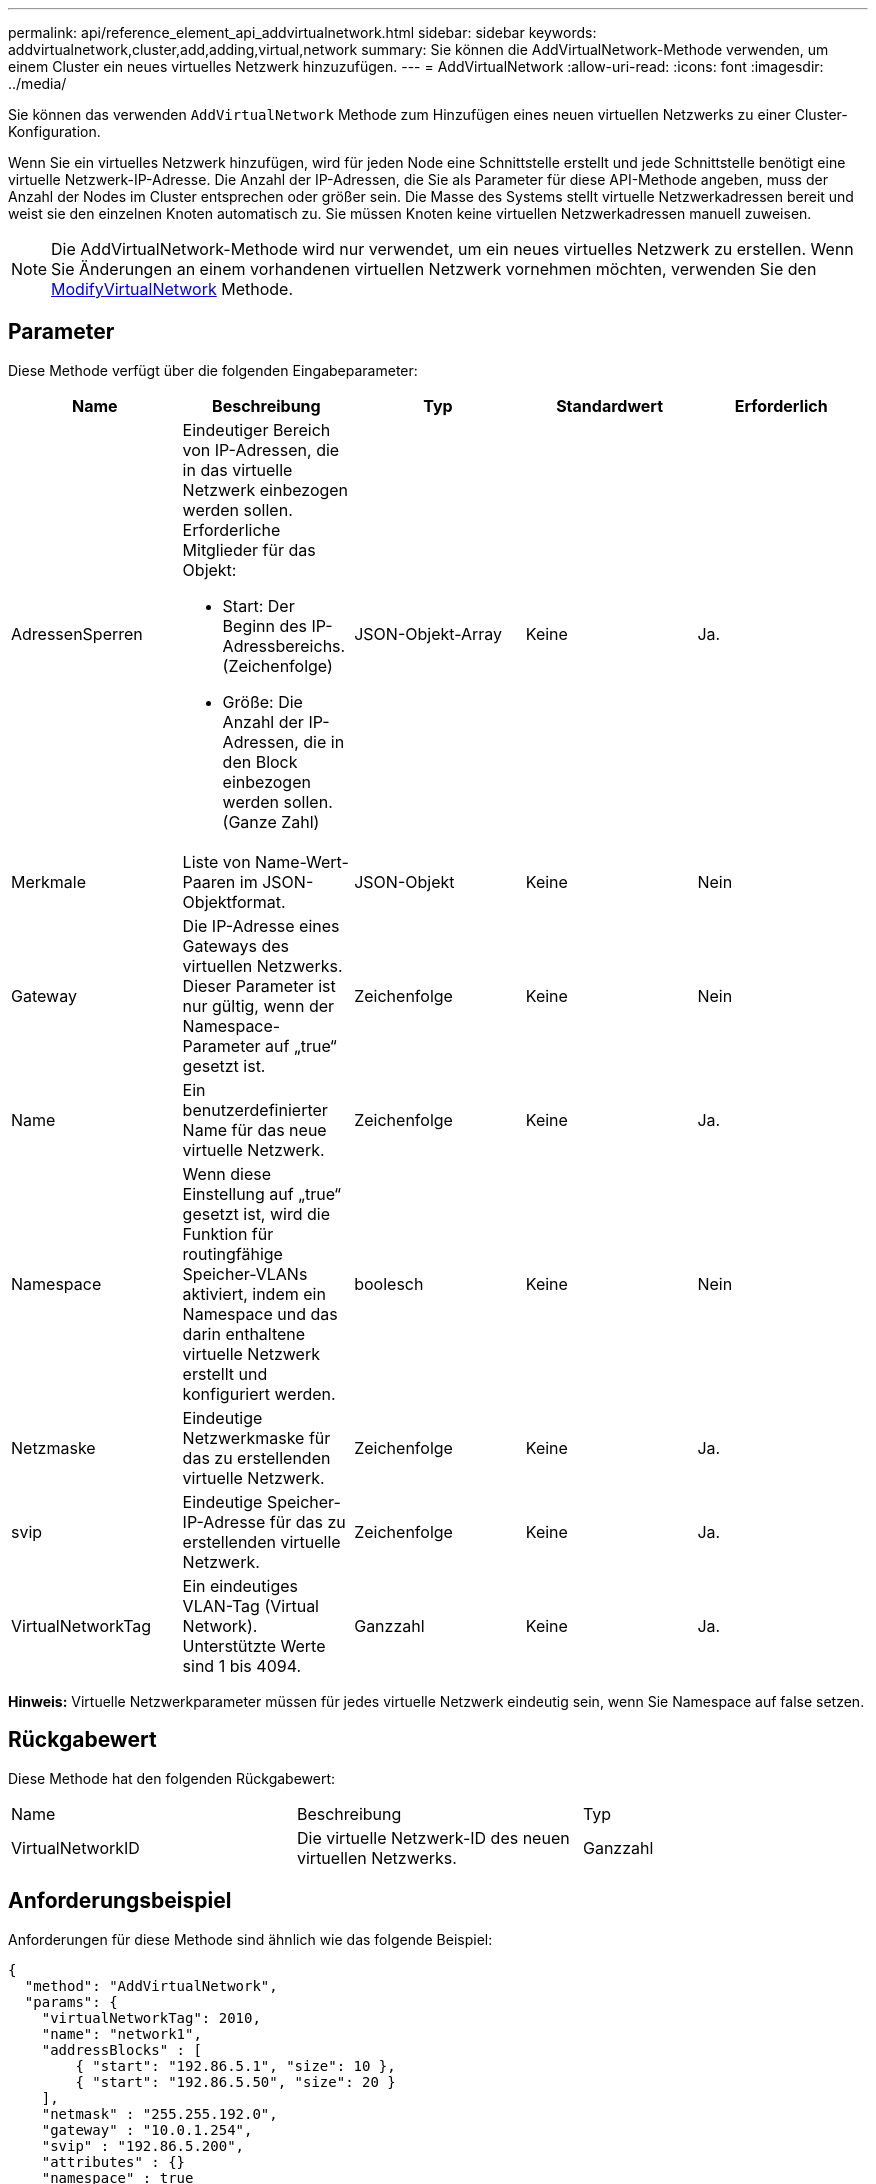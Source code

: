 ---
permalink: api/reference_element_api_addvirtualnetwork.html 
sidebar: sidebar 
keywords: addvirtualnetwork,cluster,add,adding,virtual,network 
summary: Sie können die AddVirtualNetwork-Methode verwenden, um einem Cluster ein neues virtuelles Netzwerk hinzuzufügen. 
---
= AddVirtualNetwork
:allow-uri-read: 
:icons: font
:imagesdir: ../media/


[role="lead"]
Sie können das verwenden `AddVirtualNetwork` Methode zum Hinzufügen eines neuen virtuellen Netzwerks zu einer Cluster-Konfiguration.

Wenn Sie ein virtuelles Netzwerk hinzufügen, wird für jeden Node eine Schnittstelle erstellt und jede Schnittstelle benötigt eine virtuelle Netzwerk-IP-Adresse. Die Anzahl der IP-Adressen, die Sie als Parameter für diese API-Methode angeben, muss der Anzahl der Nodes im Cluster entsprechen oder größer sein. Die Masse des Systems stellt virtuelle Netzwerkadressen bereit und weist sie den einzelnen Knoten automatisch zu. Sie müssen Knoten keine virtuellen Netzwerkadressen manuell zuweisen.


NOTE: Die AddVirtualNetwork-Methode wird nur verwendet, um ein neues virtuelles Netzwerk zu erstellen. Wenn Sie Änderungen an einem vorhandenen virtuellen Netzwerk vornehmen möchten, verwenden Sie den xref:reference_element_api_modifyvirtualnetwork.adoc[ModifyVirtualNetwork] Methode.



== Parameter

Diese Methode verfügt über die folgenden Eingabeparameter:

|===
| Name | Beschreibung | Typ | Standardwert | Erforderlich 


 a| 
AdressenSperren
 a| 
Eindeutiger Bereich von IP-Adressen, die in das virtuelle Netzwerk einbezogen werden sollen. Erforderliche Mitglieder für das Objekt:

* Start: Der Beginn des IP-Adressbereichs. (Zeichenfolge)
* Größe: Die Anzahl der IP-Adressen, die in den Block einbezogen werden sollen. (Ganze Zahl)

 a| 
JSON-Objekt-Array
 a| 
Keine
 a| 
Ja.



 a| 
Merkmale
 a| 
Liste von Name-Wert-Paaren im JSON-Objektformat.
 a| 
JSON-Objekt
 a| 
Keine
 a| 
Nein



 a| 
Gateway
 a| 
Die IP-Adresse eines Gateways des virtuellen Netzwerks. Dieser Parameter ist nur gültig, wenn der Namespace-Parameter auf „true“ gesetzt ist.
 a| 
Zeichenfolge
 a| 
Keine
 a| 
Nein



 a| 
Name
 a| 
Ein benutzerdefinierter Name für das neue virtuelle Netzwerk.
 a| 
Zeichenfolge
 a| 
Keine
 a| 
Ja.



 a| 
Namespace
 a| 
Wenn diese Einstellung auf „true“ gesetzt ist, wird die Funktion für routingfähige Speicher-VLANs aktiviert, indem ein Namespace und das darin enthaltene virtuelle Netzwerk erstellt und konfiguriert werden.
 a| 
boolesch
 a| 
Keine
 a| 
Nein



 a| 
Netzmaske
 a| 
Eindeutige Netzwerkmaske für das zu erstellenden virtuelle Netzwerk.
 a| 
Zeichenfolge
 a| 
Keine
 a| 
Ja.



 a| 
svip
 a| 
Eindeutige Speicher-IP-Adresse für das zu erstellenden virtuelle Netzwerk.
 a| 
Zeichenfolge
 a| 
Keine
 a| 
Ja.



 a| 
VirtualNetworkTag
 a| 
Ein eindeutiges VLAN-Tag (Virtual Network). Unterstützte Werte sind 1 bis 4094.
 a| 
Ganzzahl
 a| 
Keine
 a| 
Ja.

|===
*Hinweis:* Virtuelle Netzwerkparameter müssen für jedes virtuelle Netzwerk eindeutig sein, wenn Sie Namespace auf false setzen.



== Rückgabewert

Diese Methode hat den folgenden Rückgabewert:

|===


| Name | Beschreibung | Typ 


 a| 
VirtualNetworkID
 a| 
Die virtuelle Netzwerk-ID des neuen virtuellen Netzwerks.
 a| 
Ganzzahl

|===


== Anforderungsbeispiel

Anforderungen für diese Methode sind ähnlich wie das folgende Beispiel:

[listing]
----
{
  "method": "AddVirtualNetwork",
  "params": {
    "virtualNetworkTag": 2010,
    "name": "network1",
    "addressBlocks" : [
        { "start": "192.86.5.1", "size": 10 },
        { "start": "192.86.5.50", "size": 20 }
    ],
    "netmask" : "255.255.192.0",
    "gateway" : "10.0.1.254",
    "svip" : "192.86.5.200",
    "attributes" : {}
    "namespace" : true
  },
"id": 1
}
----


== Antwortbeispiel

Diese Methode gibt eine Antwort zurück, die dem folgenden Beispiel ähnelt:

[listing]
----
{
   "id": 1,
   "result":
      {
        "virtualNetworkID": 5
   }
}
----


== Neu seit Version

9.6
